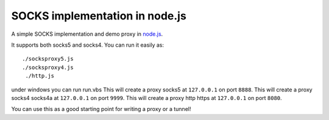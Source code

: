SOCKS implementation in node.js
===============================

A simple SOCKS implementation and demo proxy in `node.js <http://nodejs.org>`_.
 
It supports  both socks5  and socks4.
You can run it easily as::

  ./socksproxy5.js
  ./socksproxy4.js
   ./http.js
under windows you can run run.vbs
This will create a proxy socks5 at ``127.0.0.1`` on port ``8888``.
This will create a proxy socks4 socks4a at ``127.0.0.1`` on port ``9999``.
This will create a proxy http https at ``127.0.0.1`` on port ``8080``.

You can use this as a good starting point for writing a proxy or a tunnel!
